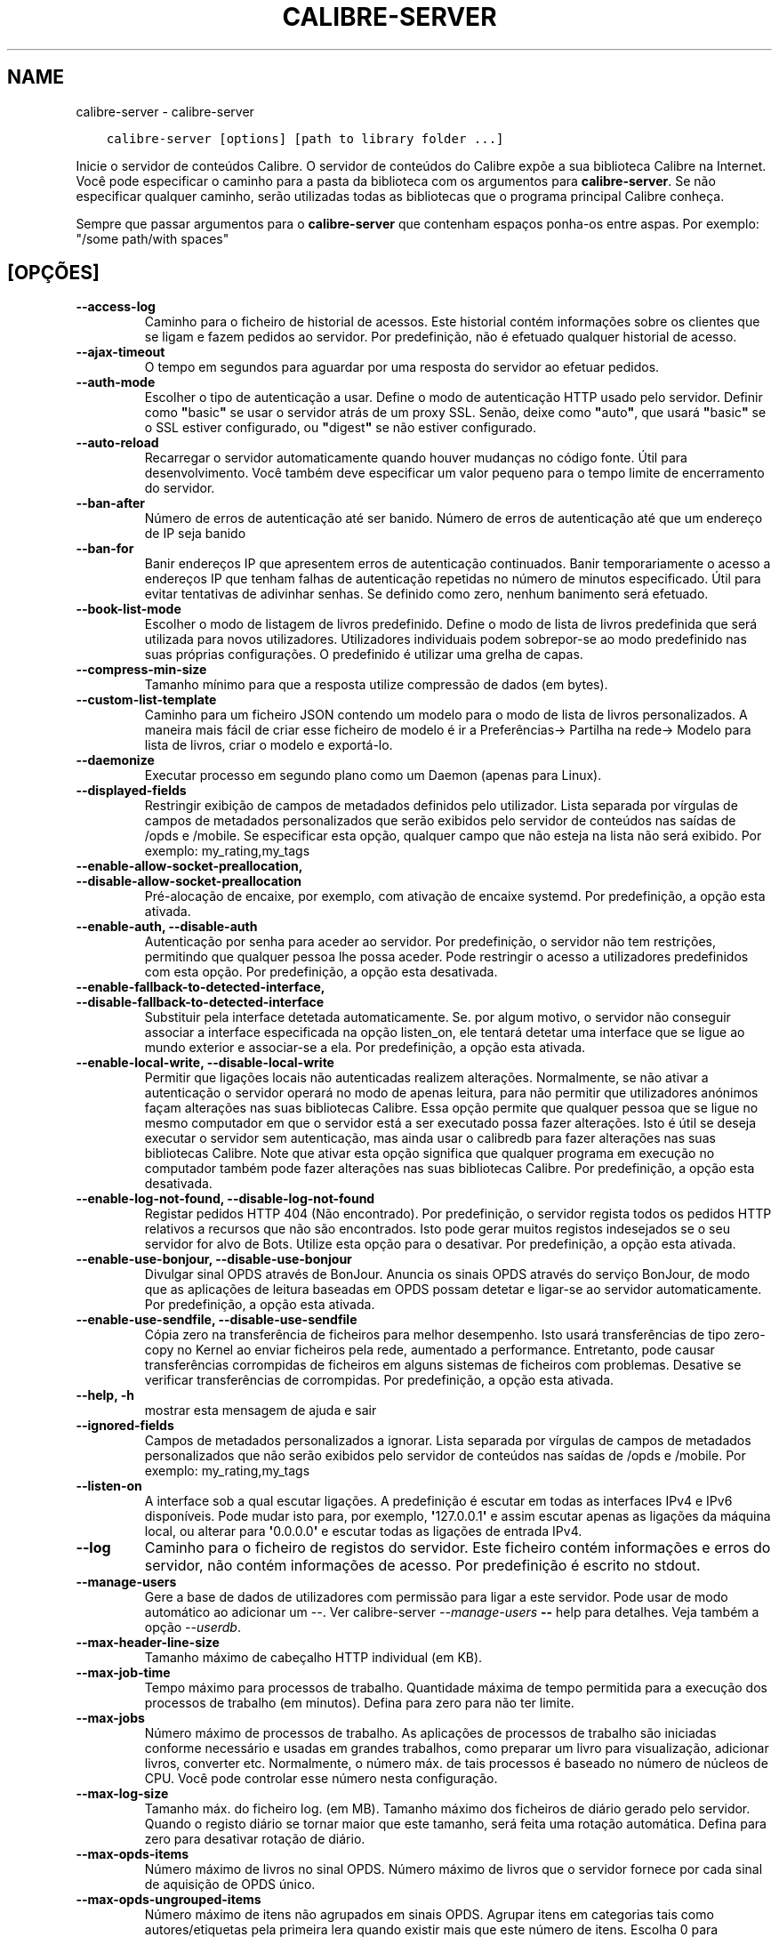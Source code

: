 .\" Man page generated from reStructuredText.
.
.
.nr rst2man-indent-level 0
.
.de1 rstReportMargin
\\$1 \\n[an-margin]
level \\n[rst2man-indent-level]
level margin: \\n[rst2man-indent\\n[rst2man-indent-level]]
-
\\n[rst2man-indent0]
\\n[rst2man-indent1]
\\n[rst2man-indent2]
..
.de1 INDENT
.\" .rstReportMargin pre:
. RS \\$1
. nr rst2man-indent\\n[rst2man-indent-level] \\n[an-margin]
. nr rst2man-indent-level +1
.\" .rstReportMargin post:
..
.de UNINDENT
. RE
.\" indent \\n[an-margin]
.\" old: \\n[rst2man-indent\\n[rst2man-indent-level]]
.nr rst2man-indent-level -1
.\" new: \\n[rst2man-indent\\n[rst2man-indent-level]]
.in \\n[rst2man-indent\\n[rst2man-indent-level]]u
..
.TH "CALIBRE-SERVER" "1" "janeiro 19, 2024" "7.4.0" "calibre"
.SH NAME
calibre-server \- calibre-server
.INDENT 0.0
.INDENT 3.5
.sp
.nf
.ft C
calibre\-server [options] [path to library folder ...]
.ft P
.fi
.UNINDENT
.UNINDENT
.sp
Inicie o servidor de conteúdos Calibre. O servidor de conteúdos do Calibre expõe a sua biblioteca Calibre na Internet. Você pode especificar o caminho para a pasta da biblioteca com os argumentos para \fBcalibre\-server\fP\&. Se não especificar qualquer caminho, serão utilizadas todas as bibliotecas que o programa principal Calibre conheça.
.sp
Sempre que passar argumentos para o \fBcalibre\-server\fP que contenham espaços ponha\-os entre aspas. Por exemplo: \(dq/some path/with spaces\(dq
.SH [OPÇÕES]
.INDENT 0.0
.TP
.B \-\-access\-log
Caminho para o ficheiro de historial de acessos. Este historial contém informações sobre os clientes que se ligam e fazem pedidos ao servidor. Por predefinição, não é efetuado qualquer historial de acesso.
.UNINDENT
.INDENT 0.0
.TP
.B \-\-ajax\-timeout
O tempo em segundos para aguardar por uma resposta do servidor ao efetuar pedidos.
.UNINDENT
.INDENT 0.0
.TP
.B \-\-auth\-mode
Escolher o tipo de autenticação a usar.     Define o modo de autenticação HTTP usado pelo servidor. Definir como \fB\(dq\fPbasic\fB\(dq\fP se usar o servidor atrás de um proxy SSL. Senão, deixe como \fB\(dq\fPauto\fB\(dq\fP, que usará \fB\(dq\fPbasic\fB\(dq\fP se o SSL estiver configurado, ou \fB\(dq\fPdigest\fB\(dq\fP se não estiver configurado.
.UNINDENT
.INDENT 0.0
.TP
.B \-\-auto\-reload
Recarregar o servidor automaticamente quando houver mudanças no código fonte. Útil para desenvolvimento. Você também deve especificar um valor pequeno para o tempo limite de encerramento do servidor.
.UNINDENT
.INDENT 0.0
.TP
.B \-\-ban\-after
Número de erros de autenticação até ser banido.     Número de erros de autenticação até que um endereço de IP seja banido
.UNINDENT
.INDENT 0.0
.TP
.B \-\-ban\-for
Banir endereços IP que apresentem erros de autenticação continuados.        Banir temporariamente o acesso a endereços IP que tenham falhas de autenticação repetidas no número de minutos especificado. Útil para evitar tentativas de adivinhar senhas. Se definido como zero, nenhum banimento será efetuado.
.UNINDENT
.INDENT 0.0
.TP
.B \-\-book\-list\-mode
Escolher o modo de listagem de livros predefinido.  Define o modo de lista de livros predefinida que será utilizada para novos utilizadores. Utilizadores individuais podem sobrepor\-se ao modo predefinido nas suas próprias configurações. O predefinido é utilizar uma grelha de capas.
.UNINDENT
.INDENT 0.0
.TP
.B \-\-compress\-min\-size
Tamanho mínimo para que a resposta utilize compressão de dados (em bytes).
.UNINDENT
.INDENT 0.0
.TP
.B \-\-custom\-list\-template
Caminho para um ficheiro JSON contendo um modelo para o modo de lista de livros personalizados. A maneira mais fácil de criar esse ficheiro de modelo é ir a Preferências\-> Partilha na rede\-> Modelo para lista de livros, criar o modelo e exportá\-lo.
.UNINDENT
.INDENT 0.0
.TP
.B \-\-daemonize
Executar processo em segundo plano como um Daemon (apenas para Linux).
.UNINDENT
.INDENT 0.0
.TP
.B \-\-displayed\-fields
Restringir exibição de campos de metadados definidos pelo utilizador.       Lista separada por vírgulas de campos de metadados personalizados que serão exibidos pelo servidor de conteúdos nas saídas de /opds e /mobile. Se especificar esta opção, qualquer campo que não esteja na lista não será exibido. Por exemplo: my_rating,my_tags
.UNINDENT
.INDENT 0.0
.TP
.B \-\-enable\-allow\-socket\-preallocation, \-\-disable\-allow\-socket\-preallocation
Pré\-alocação de encaixe, por exemplo, com ativação de encaixe systemd. Por predefinição, a opção esta ativada.
.UNINDENT
.INDENT 0.0
.TP
.B \-\-enable\-auth, \-\-disable\-auth
Autenticação por senha para aceder ao servidor.     Por predefinição, o servidor não tem restrições, permitindo que qualquer pessoa lhe possa aceder. Pode restringir o acesso a utilizadores predefinidos com esta opção. Por predefinição, a opção esta desativada.
.UNINDENT
.INDENT 0.0
.TP
.B \-\-enable\-fallback\-to\-detected\-interface, \-\-disable\-fallback\-to\-detected\-interface
Substituir pela interface detetada automaticamente.         Se. por algum motivo, o servidor não conseguir associar a interface especificada na opção listen_on, ele tentará detetar uma interface que se ligue ao mundo exterior e associar\-se a ela. Por predefinição, a opção esta ativada.
.UNINDENT
.INDENT 0.0
.TP
.B \-\-enable\-local\-write, \-\-disable\-local\-write
Permitir que ligações locais não autenticadas realizem alterações.  Normalmente, se não ativar a autenticação o servidor operará no modo de apenas leitura, para não permitir que utilizadores anónimos façam alterações nas suas bibliotecas Calibre. Essa opção permite que qualquer pessoa que se ligue no mesmo computador em que o servidor está a ser executado possa fazer alterações. Isto é útil se deseja executar o servidor sem autenticação, mas ainda usar o calibredb para fazer alterações nas suas bibliotecas Calibre. Note que ativar esta opção significa que qualquer programa em execução no computador também pode fazer alterações nas suas bibliotecas Calibre. Por predefinição, a opção esta desativada.
.UNINDENT
.INDENT 0.0
.TP
.B \-\-enable\-log\-not\-found, \-\-disable\-log\-not\-found
Registar pedidos HTTP 404 (Não encontrado).         Por predefinição, o servidor regista todos os pedidos HTTP relativos a recursos que não são encontrados. Isto pode gerar muitos registos indesejados se o seu servidor for alvo de Bots. Utilize esta opção para o desativar. Por predefinição, a opção esta ativada.
.UNINDENT
.INDENT 0.0
.TP
.B \-\-enable\-use\-bonjour, \-\-disable\-use\-bonjour
Divulgar sinal OPDS através de BonJour.     Anuncia os sinais OPDS através do serviço BonJour, de modo que as aplicações de leitura baseadas em OPDS possam detetar e ligar\-se ao servidor automaticamente. Por predefinição, a opção esta ativada.
.UNINDENT
.INDENT 0.0
.TP
.B \-\-enable\-use\-sendfile, \-\-disable\-use\-sendfile
Cópia zero na transferência de ficheiros para melhor desempenho.    Isto usará transferências de tipo zero\-copy no Kernel ao enviar ficheiros pela rede, aumentado a performance. Entretanto, pode causar transferências corrompidas de ficheiros em alguns sistemas de ficheiros com problemas. Desative se verificar transferências de corrompidas. Por predefinição, a opção esta ativada.
.UNINDENT
.INDENT 0.0
.TP
.B \-\-help, \-h
mostrar esta mensagem de ajuda e sair
.UNINDENT
.INDENT 0.0
.TP
.B \-\-ignored\-fields
Campos de metadados personalizados a ignorar.       Lista separada por vírgulas de campos de metadados personalizados que não serão exibidos pelo servidor de conteúdos nas saídas de /opds e /mobile. Por exemplo: my_rating,my_tags
.UNINDENT
.INDENT 0.0
.TP
.B \-\-listen\-on
A interface sob a qual escutar ligações.    A predefinição é escutar em todas as interfaces IPv4 e IPv6 disponíveis. Pode mudar isto para, por exemplo, \fB\(aq\fP127.0.0.1\fB\(aq\fP e assim escutar apenas as ligações da máquina local, ou alterar para \fB\(aq\fP0.0.0.0\fB\(aq\fP e escutar todas as ligações de entrada IPv4.
.UNINDENT
.INDENT 0.0
.TP
.B \-\-log
Caminho para o ficheiro de registos do servidor. Este ficheiro contém informações e erros do servidor, não contém informações de acesso. Por predefinição é escrito no stdout.
.UNINDENT
.INDENT 0.0
.TP
.B \-\-manage\-users
Gere a base de dados de utilizadores com permissão para ligar a este servidor. Pode usar de modo automático ao adicionar um \-\-. Ver calibre\-server \fI\%\-\-manage\-users\fP \fB\-\-\fP help para detalhes. Veja também a opção \fI\%\-\-userdb\fP\&.
.UNINDENT
.INDENT 0.0
.TP
.B \-\-max\-header\-line\-size
Tamanho máximo de cabeçalho HTTP individual (em KB).
.UNINDENT
.INDENT 0.0
.TP
.B \-\-max\-job\-time
Tempo máximo para processos de trabalho.    Quantidade máxima de tempo permitida para a execução dos processos de trabalho (em minutos). Defina para zero para não ter limite.
.UNINDENT
.INDENT 0.0
.TP
.B \-\-max\-jobs
Número máximo de processos de trabalho.     As aplicações de processos de trabalho são iniciadas conforme necessário e usadas em grandes trabalhos, como preparar um livro para visualização, adicionar livros, converter etc. Normalmente, o número máx. de tais processos é baseado no número de núcleos de CPU. Você pode controlar esse número nesta configuração.
.UNINDENT
.INDENT 0.0
.TP
.B \-\-max\-log\-size
Tamanho máx. do ficheiro log. (em MB).      Tamanho máximo dos ficheiros de diário gerado pelo servidor. Quando o registo diário se tornar maior que este tamanho, será feita  uma rotação automática. Defina para zero para desativar rotação de diário.
.UNINDENT
.INDENT 0.0
.TP
.B \-\-max\-opds\-items
Número máximo de livros no sinal OPDS.      Número máximo de livros que o servidor fornece por cada sinal de aquisição de OPDS único.
.UNINDENT
.INDENT 0.0
.TP
.B \-\-max\-opds\-ungrouped\-items
Número máximo de itens não agrupados em sinais OPDS.        Agrupar itens em categorias tais como autores/etiquetas pela primeira lera quando existir mais que este número de itens. Escolha 0 para desativar.
.UNINDENT
.INDENT 0.0
.TP
.B \-\-max\-request\-body\-size
Tamanho máximo para ficheiros a carregar para o servidor (em MB).
.UNINDENT
.INDENT 0.0
.TP
.B \-\-num\-per\-page
Número de livros a mostrar numa só pagina.  O número de livros a mostrar numa só pagina no navegador.
.UNINDENT
.INDENT 0.0
.TP
.B \-\-pidfile
Escreva o processo com o PID para o ficheiro especificado
.UNINDENT
.INDENT 0.0
.TP
.B \-\-port
A porta onde escutar ligações.
.UNINDENT
.INDENT 0.0
.TP
.B \-\-search\-the\-net\-urls
Caminho para um ficheiro JSON contendo URLs para a funcionalidade \fB\(dq\fPPesquisar na internet\fB\(dq\fP\&. A maneira mais fácil de criar esse ficheiro é ir a Preferências\-> Partilhar na rede\->Pesquisar internet no Calibre, criar os URL e exportá\-los.
.UNINDENT
.INDENT 0.0
.TP
.B \-\-shutdown\-timeout
Número de segundos de espera para um encerrar limpo.
.UNINDENT
.INDENT 0.0
.TP
.B \-\-ssl\-certfile
Caminho para o ficheiro do certificado SSL.
.UNINDENT
.INDENT 0.0
.TP
.B \-\-ssl\-keyfile
Caminho para o ficheiro da chave privada SSL.
.UNINDENT
.INDENT 0.0
.TP
.B \-\-timeout
O tempo em segundos após o qual uma ligação inativa será encerrada.
.UNINDENT
.INDENT 0.0
.TP
.B \-\-trusted\-ips
Permitir que ligações não autenticadas, mas de endereços IP específicos, realizem alterações.       Normalmente, se não ativar a autenticação o servidor operará no modo de apenas leitura, para não permitir que utilizadores anónimos façam alterações nas suas bibliotecas Calibre. Essa opção permite que qualquer pessoa que se ligue a partir do endereço IP especificado possa fazer alterações. Deve ser uma lista separada por vírgulas de endereços ou especificações de redes. Isto é útil se deseja executar o servidor sem autenticação, mas ainda usar o calibredb para fazer alterações nas suas bibliotecas Calibre. Note que ativar esta opção significa que qualquer pessoa que se ligue a partir dos endereços de IP especificados pode fazer alterações nas suas bibliotecas Calibre.
.UNINDENT
.INDENT 0.0
.TP
.B \-\-url\-prefix
Prefixo a anteceder todos os URL.   Útil se você deseja rodar este servidor por trás de um proxy reverso. Por exemplo, use /calibre como prefixo de URL
.UNINDENT
.INDENT 0.0
.TP
.B \-\-userdb
Caminho para a base de dados de utilizadores a usar para autenticação. A base de dados é um ficheiro SQLite. Para o criar use \fI\%\-\-manage\-users\fP\&. Pode ler mais sobre como gerir utilizadores em: \fI\%https://manual.calibre\-ebook.com/pt/server.html#managing\-user\-accounts\-from\-the\-command\-line\-only\fP
.UNINDENT
.INDENT 0.0
.TP
.B \-\-version
mostrar o número da versão do programa e sair
.UNINDENT
.INDENT 0.0
.TP
.B \-\-worker\-count
Número máximo de processos de trabalho para executar pedidos.
.UNINDENT
.SH AUTHOR
Kovid Goyal
.SH COPYRIGHT
Kovid Goyal
.\" Generated by docutils manpage writer.
.
